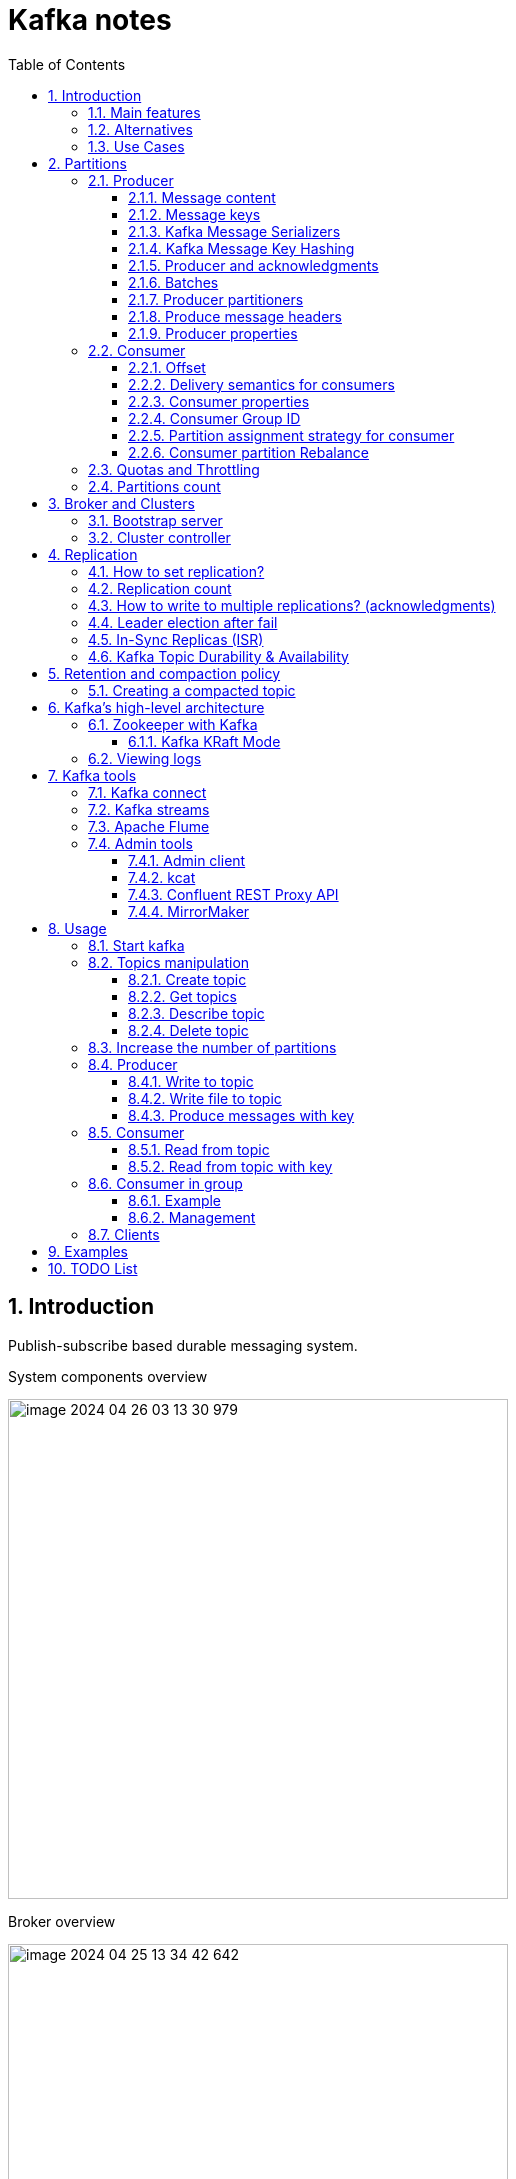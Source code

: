 = Kafka notes
:sectnums:
:toc: left
:toclevels: 5
:icons: font
:source-highlighter: coderay

== Introduction

Publish-subscribe based durable messaging system.

System components overview

image::images/image-2024-04-26-03-13-30-979.png[width=500]

Broker overview

image::images/image-2024-04-25-13-34-42-642.png[width=500]

=== Main features

* *Multiple brokers across different machines*

* *Multiple producers and consumers at any given time.*
This feature is provided by topics divided by partitions.

* *Disk-Based retention.*
All information is stored to disk for some period of time (Retention policy).

* *High Performance.*
Multiple producers and consumers.
Multiple nodes in cluster.

* *Replication between nodes.*
Provides strong reliability.

* *Batch data in chunks.*
This minimises cross machine latency.

* *Sequential Disk Access.*
Consumer reads data in sequential manner and don't have random access.

=== Alternatives

* RabbitMq
* ActiveMq
* Redis (for queues)

=== Use Cases

* *Activity tracking*
* *Messaging*
* *Metrics and logging.* For example with ELK stack
* *Commit log.* For synchronisation between DB and search engine (Solr)
* *Stream processing*

== Partitions

image::images/image-2024-04-25-13-56-55-420.png[width=500]

*Topics are divided to partitions*

Each partition can be hosted on the different server, which provides horizontal scalability.
Capacity of a given topic isn't limited by the available disk space on one server.

*How to divide to partitions?*

Topic can be divided to partitions in creation time.
By parameter `--partitions 3`

=== Producer

==== Message content

image::images/image-2024-04-26-12-50-17-224.png[width=500]

* **Key.** Key is optional in the Kafka message and it can be null.
A key may be a string, number, or any object and then the key is serialized into binary format.
* **Value.** The value represents the content of the message and can also be null.
The value format is arbitrary and is then also serialized into binary format.
* **Compression Type.** Kafka messages may be compressed.
The compression type can be specified as part of the message.
Options are none, gzip, lz4, snappy, and zstd
* **Headers.** There can be a list of optional Kafka message headers in the form of key-value pairs.
It is common to add headers to specify metadata about the message, especially for tracing.
* **Partition + Offset.** Once a message is sent into a Kafka topic, it receives a partition number and an offset id.
The combination of topic+partition+offset uniquely identifies the message
* **Timestamp.** A timestamp is added either by the user or the system in the message.

==== Message keys

*NO key*

The producer does not care what partition a specific message is written to and will balance messages over all partitions of a topic evenly.

*WITH key*

If a key is sent (key != null), then all messages that share the same key will always be sent and stored in the same Kafka partition.
A key can be anything to identify a message - a string, numeric value, binary value, etc.

image::images/image-2024-04-25-14-51-02-644.png[width=500]

==== Kafka Message Serializers

The process of transforming the producer's programmatic representation of the object to binary is called message serialization.

As part of the Java Client SDK for Apache Kafka, several serializers already exist, such as string (which supersedes JSON), integer, float.

image::images/image-2024-04-26-12-57-43-533.png[width=500]

==== Kafka Message Key Hashing

A Kafka partitioner is a code logic that takes a record and determines to which partition to send it into.

In that effect, it is common for partitioners to leverage the Kafka message keys to route a message into a specific topic-partition.
As a reminder, all messages with the same key will go to the same partition.

In the default Kafka partitioner, the keys are hashed using the murmur2 algorithm.

[source,kotlin]
----
targetPartition = Math.abs(Utils.murmur2(keyBytes)) % (numPartitions - 1)
----

It is possible to override the default partitioner via the producer property partitioner.class.

==== Producer and acknowledgments

When broker receives the messages, it sends back a response.
If the messages were successfully written to Kafka, return a RecordMetaData object contains <topic, partition, offset>.
If failed, the broker will return an error.
The producer may retry sending the message a few more times before giving up and returning an error.

==== Batches

Messages are written into Kafka in batches.
A batch is just a collection of messages, all of which are being produced to the same topic and partition.

** *linger.ms* Number of milliseconds a producer is willing to wait before sending a batch out.

** *linger.ms=5* we increase the chances of messages being sent together in a batch.
At the expense of introducing a small delay, we can increase throughput, compression and efficiency for our producer

** *batch.size* Maximum number of bytes that will be included in a batch.
The default is 16KB.
Increase batch size to 32KB or 64KB can help increasing throughput A batch is allocated per partition, make sure don't set it to a number that's too high.
If the producer produces faster than the broker can take, the records will be buffered in memory.

====
*Sticky Batch for Partitioner.*
Since Kafka v2.4.0, the partitioner is a Sticky Partitioner, which means the producer that receives messages sent in time close to each other will try to fill a batch into ONE partition before switching to creating a batch for another partition.

To observe the round-robin feature of Kafka, we can add a `Thread.sleep(1000)` in between each iteration of the loop, which will force the batch to be sent and a new batch to be created for a different partition.
====

** *buffer.memory=33554432(32MB)*
If the buffer is full(all 32 MB), .send() method wil start to block

** **max.block.ms=60000 **
The time .send() method will block until throwing an exception

==== Producer partitioners

*default*

If id is specified it is used to spread messages between partitions using hash of the key.

*RoundRobinPartitioner*

Used without key.
To spread messages equally.

*UniformStickyPartitioner*

These provide random partition assignment and sticky random partition assignment even when messages have keys.
These are useful when keys are important for the consuming application, but the workload may be skewed, so a single key may have a disproportionately large workload.
Using the UniformStickyPartitioner will result in an even distribution of workload across all partitions.

*CustomPartitioner*

==== Produce message headers

Provide headers for information that will be used before decoding message body.
For example version, encoding type or message source.

==== Producer properties

* *message.timestamp.type*
`CreateTime` uses the time set by the client, whereas setting it to `LogAppendTime` uses the broker time

* *acks*
Number of replica acknowledgments that a producer requires before success is established

* *bootstrap.servers*
One or more Kafka brokers to connect for startup

* *value.serializer*
The class that’s used for serialization of the value.
AVRO may be used

* *key.serializer*
The class that’s used for serialization of the key.
AVRO may be used

=== Consumer

* The consumer subscribes to one or more topics and reads the messages in the order in which they were produced.
* The consumer keeps track of which message it has already consumed by keeping track of the `offset` of messages.
* Kafka consumers are also known to implement a "pull model".
This means that Kafka consumers must request data from Kafka brokers in order to get it (instead of having Kafka brokers continuously push data to consumers).
This implementation was made so that consumers can control the speed at which the topics are being consumed.

==== Offset

Each consumer in `consumer group` has its own offset

image::images/image-2024-04-25-14-53-58-722.png[width=500]

==== Delivery semantics for consumers

*At most once:*

* Offsets are committed as soon as the message is received.
* If the processing goes wrong, the message will be lost (it won’t be read again).

*At least once (usually preferred):*

* Offsets are committed after the message is processed.
* If the processing goes wrong, the message will be read again.
* This can result in duplicate processing of messages.
Therefore, it is best practice to make sure data processing is idempotent (i.e. processing the same message twice won't produce any undesirable effects

*Exactly once:*

* This can only be achieved for Kafka topic to Kafka topic workflows using the transactions API.
* For Kafka topic to External System workflows, to effectively achieve exactly once, you must use an idempotent consumer.

In practice, at least once with idempotent processing is the most desirable and widely implemented mechanism for Kafka consumers.

==== Consumer properties

* **bootstrap.servers**
One or more Kafka brokers to connect on startup

* **value.deserializer**
Needed for deserialization of the value

* **key.deserializer**
Needed for deserialization of the key

* **group.id**
A name that’s used to join a consumer group

* **client.id**
An ID to identify a user

* **heartbeat.interval.ms**
Interval for consumer’s pings to the group coordinator

==== Consumer Group ID

In order for indicating to Kafka consumers that they are part of the same specific group , we must specify the consumer-side setting `group.id`.

Kafka Consumers automatically use a GroupCoordinator and a ConsumerCoordinator to assign consumers to a partition and ensure the load balancing is achieved across all consumers in the same group.

Each of your applications (that may be composed of many consumers) reading from Kafka topics must specify a different group.id.
That means that multiple applications (consumer groups) can consume from the same topic at the same time.

image::images/image-2024-04-26-13-08-49-932.png[width=500]

Consumers work as part of a consumer group, which is one or more consumers that work together to consume a topic.
Group assures that each partition is only consumed by one member.
If a single consumer fails, the remaining members of group will rebalance the partitions being consumed to take over the missing member.

image::images/image-2024-04-25-14-57-07-399.png[width=500]

IMPORTANT: One consumer to multiple partitions but one partition for one consumer.

Using additional consumer group

image::images/image-2024-04-25-15-01-32-782.png[width=500]

==== Partition assignment strategy for consumer

* **range assigner**
Uses a single topic to find the number of partitions (ordered by number) and then is broken down by the number of consumers.
If the split is not even, then the first consumers (using alphabetical order) get the remaining partitions.

* **round-robin**
Strategy is where the partitions are uniformly distributed down the row of consumers.

* **sticky**
The Sticky Assignor has two goals: the first is to have an assignment that is as balanced as possible, and the second is that in case of a rebalance, it will leave as many assignments as possible in place, minimizing the overhead associated with moving partition assignments from one consumer to another.

* **cooperative-sticky**
This assignment strategy is identical to that of the Sticky Assignor but supports cooperative rebalances in which consumers can continue consuming from the partitions that are not reassigned.

image::images/image-2024-04-25-17-59-28-130.png[width=500]

==== Consumer partition Rebalance

** *Eager rebalances.*
During an eager rebalance, all consumers stop consuming, give up their ownership of all partitions, rejoin the consumer group, and get a brand-new partition assignment.
This is essentially a short window of unavailability of the entire consumer group.
The length of the window depends on the size of the consumer group as well as on several configuration parameters.

image::images/image-2024-04-28-12-25-44-449.png[width=500]

** *Cooperative rebalances.*
Cooperative rebalances _(also called incremental rebalances)_ typically involve reassigning only a small subset of the partitions from one consumer to another, and allowing consumers to continue processing records from all the partitions that are not reassigned.
This is achieved by rebalancing in two or more phases.
Initially, the consumer group leader informs all the consumers that they will lose ownership of a subset of their partitions, then the consumers stop consuming from these partitions and give up their ownership in them.
In the second phase, the consumer group leader assigns these now orphaned partitions to their new owners.

image::images/image-2024-04-28-12-26-12-105.png[width=500]

Consumers maintain membership in a consumer group and ownership of the partitions assigned to them by sending heartbeats to a Kafka broker designated as the group coordinator (this broker can be different for different consumer groups).

====
*How Does the Process of Assigning Partitions to Consumers Work?*

When a consumer wants to join a group, it sends a JoinGroup request to the group coordinator.
The first consumer to join the group becomes the group leader.
The leader receives a list of all consumers in the group from the group coordinator (this will include all consumers that sent a heartbeat recently and that are therefore considered alive) and is responsible for assigning a subset of partitions to each consumer.
It uses an implementation of PartitionAssignor to decide which partitions should be handled by which consumer.

Kafka has few built-in partition assignment policies, which we will discuss in more depth in the configuration section.
After deciding on the partition assignment, the consumer group leader sends the list of assignments to the GroupCoordinator, which sends this information to all the consumers.
Each consumer only sees its own assignment—the leader is the only client process that has the full list of consumers in the group and their assignments.
This process repeats every time a rebalance happens.
====

=== Quotas and Throttling

Kafka brokers have the ability to limit the rate at which messages are produced and consumed.
This is done via the quota mechanism.
Kafka has three quota types: produce, consume, and request.
Produce and consume quotas limit the rate at which clients can send and receive data, measured in bytes per second.
Request quotas limit the percentage of time the broker spends processing client requests.

Quotas can be applied to all clients by setting default quotas, specific client-ids, specific users, or both.
User-specific quotas are only meaningful in clusters where security is configured and clients authenticate.

The default produce and consume quotas that are applied to all clients are part of the Kafka broker configuration file.
For example, to limit each producer to send no more than 2 MBps on average, add the following configuration to the broker configuration file: quota.producer.default=2M.

While not recommended, you can also configure specific quotas for certain clients that override the default quotas in the broker configuration file.
To allow clientA to produce 4 MBps and clientB 10 MBps, you can use the following: quota.producer.override="clientA:4M,clientB:10M”

=== Partitions count

* Small cluster(<6 brokers>): #partitions per topic = 2 x number of brokers
* Big cluster(>12 brokers): 1 x # of brokers

== Broker and Clusters

A single Kafka server is called a broker.
The broker receives messages from producers, assigns offsets to them and commits the messages to storage on disk.
Brokers are designed to operate as part of a cluster.

Kafka uses `Apache Zookeeper` to maintain the list of brokers and offsets.

IMPORTANT: Now cluster could be created without Zookeeper

image::images/image-2024-04-25-15-10-27-111.png[width=500]

=== Bootstrap server

A client that wants to send or receive messages from the Kafka cluster *may connect to any broker in the cluster*.
Every broker in the cluster has metadata about all the other brokers and will help the client connect to them as well, and therefore *any broker in the cluster is also called a bootstrap server*.

image::images/image-2024-04-26-13-21-33-593.png[width=500]

In practice, it is common for the Kafka client to reference at least two bootstrap servers in its connection URL, in the case one of them not being available, the other one should still respond to the connection request.

=== Cluster controller

In a cluster, one broker will also function as the cluster controller

A cluster controller is one of the kafka brokers that in addition to the usual broker functionality:

* administrative operations: assigning partitions to brokers and monitoring for broker failures
* electing partition leaders(explained in the next section)
* Cluster only have one controller at a time

The first broker that starts in the cluster becomes the controller.

== Replication

It guarantees availability and durability when individual nodes inevitably fail.

image::images/image-2024-04-25-15-12-35-398.png[width=500]

Each broker holds a number of partitions and each of these partitions can be either a leader or a replica for a topic

*Leader replica*

* Each partition has a single replica designated as the leader.
* All produce and consume requests go through the leader, in order to guarantee consistency.

*Follower replica*

* All replicas for a partition that are not leaders are called followers
* Followers don't serve client requests
* When a leader crashes, one of follower replica will be promoted to become the leader
* Only in-sync replicas are eligible to be elected as partition leader in case the existing leader fail

=== How to set replication?

The `min.insync.replicas` can be configured both at the topic and the broker-level.

Set replication factor in time of topic creation by parameter `--replication-factor 3`

*Replication-factor* is the total number of copies of the data stored in an Apache Kafka cluster.

*min.insync.replicas* is the minimum number of copies of the data that you are willing to have online at any time to continue running and accepting new incoming messages.

=== Replication count

Should be at least 2, usually 3, maximum 4

=== How to write to multiple replications? (acknowledgments)

*acks*

Controls how many partition replicas must receive the record before the producer can consider write successful.

[IMPORTANT]
.Default acks values in Kafka
====
* if using Kafka < v3.0, acks=1
* if using Kafka >= v3.0, acks=all
====

* **acks=0**
The producer will not wait for a reply from the broker before assuming the message was sent successfully.
The message may be lost, but it can send messages as fast as the network will support.
* *acks=1*
The producer will consider write successful when the leader receives the record.
* *acks=all* or *acks=-1*
The producer will consider write successful when all of the in-sync replicas receive the record.

=== Leader election after fail

When the preferred leader goes down, any partition that is an ISR (in-sync replica) is eligible to become a new leader (but not a preferred leader).
Upon recovering the preferred leader broker and having its partition data back in sync, the preferred leader will regain leadership for that partition.

When `unclean.leader.election.enable is true`, the controller selects a leader for a partition even if it is not up to date so that the system keeps running.
The problem with this is that data could be lost because none of the replicas have all the data at the time of the leader’s failure.
At the cost of missing data, this option allows us to keep serving clients.

=== In-Sync Replicas (ISR)

An ISR is a replica that is up to date with the leader broker for a partition.
Any replica that is not up to date with the leader is out of sync.

=== Kafka Topic Durability & Availability

For a topic replication factor of 3, topic data durability can withstand the loss of 2 brokers.
As a general rule, for a replication factor of N, you can permanently lose up to N-1 brokers and still recover your data.

Regarding availability, it is a little bit more complicated... To illustrate, let's consider a replication factor of 3:

* *Reads:* As long as one partition is up and considered an ISR, the topic will be available for reads
* *Writers:*
** *acks=0 & acks=1:* as long as one partition is up and considered an ISR, the topic will be available for writes.
** *acks=all:*
*** *min.insync.replicas=1 (default):* the topic must have at least 1 partition up as an ISR (that includes the reader) and so we can tolerate two brokers being down
*** *min.insync.replicas=2:* the topic must have at least 2 ISR up, and therefore we can tolerate at most one broker being down (in the case of replication factor of 3), and we have the guarantee that for every write, the data will be at least written twice.
*** *min.insync.replicas=3:* this wouldn't make much sense for a corresponding replication factor of 3 and we couldn't tolerate any broker going down.

[IMPORTANT]
.Kafka Topic Replication Settings
====
`acks=all` and `min.insync.replicas=2` are the most popular options for data durability and availability and allows you to withstand at most the loss of one Kafka broker
====

== Retention and compaction policy

Retention is the durable storage of messages for some period of time.
For example, a tracking topic might be retained for several days, whereas application metrics might be retained for only a few hours.

*log.cleanup.policy=delete*

Delete based on age of data(default is a week) Deleted based on max size of log(default is -1 == infinite)

image::images/image-2024-04-25-15-25-56-245.png[width=500]

*log.cleanup.policy=compact*

Delete based on keys of your message Will delete old duplicate keys after the active segment is committed

image::images/image-2024-04-25-15-26-12-924.png[width=500]

*log.retention.hours*

*log.retention.minutes*

*log.retention.ms*

*log.retention.bytes*

By setting both `log.retention.bytes` and `log.retention.ms` to –1, we can effectively turn off data deletion

=== Creating a compacted topic

[source,shell]
----
bin/kafka-topics.sh --create --bootstrap-server localhost:9094 \
--topic kinaction_compact --partitions 3 --replication-factor 3 \
--config cleanup.policy=compact
----

== Kafka’s high-level architecture

In general, core Kafka can be thought of as Scala application processes that run on a Java virtual machine (JVM).
Kafka uses operating system’s _page cache_ by avoiding caching in the __JVM heap__.
Another design consideration is the access pattern of data.
When new messages flood in, it is likely that the latest messages are of more interest to many consumers, which can then be served from this cache.

image::images/image-2024-04-25-15-54-16-199.png[width=500]

All information is stored into the log files sequentially

image::images/image-2024-04-25-13-54-23-970.png[width=500]

=== Zookeeper with Kafka

[IMPORTANT]
====
* Kafka `0.x, 1.x & 2.x` must use Zookeeper
* Kafka `3.x` can work without Zookeeper (KIP-500) but is not production ready yet
* Kafka `4.x` will not have Zookeeper
====

* Zookeeper keeps track of which brokers are part of the Kafka cluster
* Zookeeper is used by Kafka brokers to determine which broker is the leader of a given partition and topic and perform leader elections
* Zookeeper stores configurations for topics and permissions
* Zookeeper sends notifications to Kafka in case of changes (e.g. new topic, broker dies, broker comes up, delete topics, etc.…)

IMPORTANT: Zookeeper does NOT store consumer offsets with Kafka clients >= v0.10

==== Kafka KRaft Mode

Removing Zookeeper means that Kafka must still act as a quorum to perform controller election and therefore the Kafka brokers implement the Raft protocol thus giving the name KRaft to the new Kafka Metadata Quorum mode.

image::images/image-2024-04-26-14-03-21-067.png[width=500]

=== Viewing logs

[source,shell]
----
bin/kafka-dump-log.sh --print-data-log \
--files /tmp/kafkainaction/kafka-logs-0/kinaction_topicandpart-1/*.log \
| awk -F: '{print $NF}' | grep kinaction
----

By using the `--files` option, which is required, we chose to look at a segment file.
Assuming the command is successful, we should see a list of messages printed to the screen.
Without using `awk and grep`, you would also see offsets as well as other related metadata like compression codecs.

== Kafka tools

=== Kafka connect

Move data into and out of Apache Kafka

* Read/write content from/to files/database

=== Kafka streams

Kafka Streams API depends on core Kafka.
While event messages continue to come into the cluster, a consumer application can provide the end user with updated information continuously rather than wait for a query to pull a static snapshot of the events.

image::images/image-2024-04-25-16-02-36-522.png[width=500]

=== Apache Flume

If you have ever heard the term Flafka, you have definitely used this Kafka and Flume integration.
Flume can provide an easier path for getting data into a cluster and relies more on configuration than on custom code.

image::images/image-2024-04-26-02-52-21-449.png[width=500]

=== Admin tools

==== Admin client

==== kcat

kcat (https://github.com/edenhill/kcat) is a handy tool to have on your workstation, especially when connecting remotely to your clusters.

==== Confluent REST Proxy API

This proxy is a separate application that would likely be hosted on its own server for production usage, and its functionality is similar to the kcat utility we just discussed.

image::images/image-2024-04-26-03-01-30-496.png[width=500]

==== MirrorMaker

== Usage

=== Start kafka

*docker-compose.yml*

[source,yaml]
----
version: '2'
services:
  broker:
    image: confluentinc/cp-kafka:7.4.1
    hostname: broker
    container_name: broker
    ports:
    - 29092:29092
    environment:
      KAFKA_BROKER_ID: 1
      KAFKA_LISTENER_SECURITY_PROTOCOL_MAP: PLAINTEXT:PLAINTEXT,PLAINTEXT_HOST:PLAINTEXT,CONTROLLER:PLAINTEXT
      KAFKA_ADVERTISED_LISTENERS: PLAINTEXT://broker:9092,PLAINTEXT_HOST://localhost:29092
      KAFKA_OFFSETS_TOPIC_REPLICATION_FACTOR: 1
      KAFKA_GROUP_INITIAL_REBALANCE_DELAY_MS: 0
      KAFKA_TRANSACTION_STATE_LOG_MIN_ISR: 1
      KAFKA_TRANSACTION_STATE_LOG_REPLICATION_FACTOR: 1
      KAFKA_PROCESS_ROLES: broker,controller
      KAFKA_NODE_ID: 1
      KAFKA_CONTROLLER_QUORUM_VOTERS: 1@broker:29093
      KAFKA_LISTENERS: PLAINTEXT://broker:9092,CONTROLLER://broker:29093,PLAINTEXT_HOST://0.0.0.0:29092
      KAFKA_INTER_BROKER_LISTENER_NAME: PLAINTEXT
      KAFKA_CONTROLLER_LISTENER_NAMES: CONTROLLER
      KAFKA_LOG_DIRS: /tmp/kraft-combined-logs
      CLUSTER_ID: MkU3OEVBNTcwNTJENDM2Qk
----

*Use in docker*

[source,shell]
----
docker exec -it broker bash
----

=== Topics manipulation

==== Create topic

[source,shell]
----
bin/kafka-topics.sh --create --bootstrap-server localhost:9094
--topic kinaction_helloworld --partitions 3 --replication-factor 3

OR

kafka-topics --create --topic example-topic --bootstrap-server broker:9092 --replication-factor 1 --partitions 2
----

*bootstrap.servers*
Property that can take many or just one initial broker.
By connecting to this broker, the client can discover the metadata it needs, which includes data about other brokers in the cluster as well.

Disable auto creation for topics using property *auto.create.topics.enable* to false.

Attempting to create a topic with the number of replicas being greater than the total number of brokers results in an error: *InvalidReplicationFactorException*.

==== Get topics

[source,shell]
----
bin/kafka-topics.sh --list --bootstrap-server localhost:9094

OR

kafka-topics --list --bootstrap-server broker:9092
----

==== Describe topic

[source,shell]
----
bin/kafka-topics.sh --bootstrap-server localhost:9094 \
--describe --topic kinaction_helloworld

OR

kafka-topics --bootstrap-server broker:9092 \
--describe --topic example-topic

Topic:kinaction_helloworld PartitionCount:3 ReplicationFactor:3 Configs:
Topic: kinaction_helloworld Partition: 0 Leader: 0 Replicas: 0,1,2 Isr: 0,1,2
Topic: kinaction_helloworld Partition: 1 Leader: 1 Replicas: 1,2,0 Isr: 1,2,0
Topic: kinaction_helloworld Partition: 2 Leader: 2 Replicas: 2,0,1 Isr: 2,0,1
----

* *Partition.* In this situation all partitions are spread between nodes of cluster.
* *Leader.* And each partition has its own leader.
* *Replicas.* Topic has several replicas.
* *Isr.* Stands for in-sync replicas (ISRs).
In-sync replicas show which brokers are current and not lagging behind the leader.

image::images/image-2024-04-25-14-22-35-020.png[width=500]

==== Delete topic

[source,shell]
----
bin/kafka-topics.sh --delete --bootstrap-server localhost:9094 \
--topic kinaction_topicandpart
----

=== Increase the number of partitions

IMPORTANT: Increasing the number of partitions in a Kafka topic a DANGEROUS OPERATION if your applications are relying on key-based ordering.
In that case, create a new topic and copy all data there instead to have keys properly re-distributed.

[source,shell]
----
bin/kafka-topics.sh --alter --bootstrap-server localhost:9094 \
--topic first_topic \
--partitions 5
----

IMPORTANT: You can only add partitions, not remove partitions

=== Producer

==== Write to topic

[source,shell]
----
kafka-console-producer --bootstrap-server broker:9092 \
--topic first_topic
----

* **--compression-codec**
To enable message compression, default gzip, possible values 'none', 'gzip', 'snappy', 'lz4', or 'zstd'
* **--producer-property**
To pass in any producer property, such as the `acks=all` setting
* **--request-required-acks**
An alternative to set the acks setting directly

==== Write file to topic

Create file with content

[source,shell]
----
cat > topic-input.txt << EOF
bla 1
bla 2
bla 3
bla 4
bla 5
EOF
----

[source,shell]
----
kafka-console-producer --bootstrap-server broker:9092 \
--topic first_topic < topic-input.txt
----

==== Produce messages with key

[source,shell]
----
kafka-console-producer --bootstrap-server broker:9092 \
--topic first_topic \
--property parse.key=true \
--property key.separator=:

>example key:example value
>name:Stephane
----

=== Consumer

==== Read from topic

[source,shell]
----
kafka-console-consumer --bootstrap-server broker:9092 \
--topic first_topic --from-beginning
----

If we eliminate the `--from-beginning` option when we restart command.
We will see only messages that were produced since the consumer console was started show up.
This is provided by `offset` property.

==== Read from topic with key

[source,shell]
----
kafka-console-consumer --bootstrap-server broker:9092 \
--topic first_topic \
--formatter kafka.tools.DefaultMessageFormatter \
--property print.timestamp=true \
--property print.key=true \
--property print.value=true \
--from-beginning
----

=== Consumer in group

==== Example

Create topic

[source,shell]
----
kafka-topics --create --bootstrap-server broker:9092 \
--topic second_topic \
--partitions 3 \
--replication-factor 1
----

Launch three consumers in separate terminals

[source,shell]
----
kafka-console-consumer --bootstrap-server broker:9092 \
--topic second_topic \
--group my-first-application
----

Write messages to the topic

[source,shell]
----
kafka-console-producer --bootstrap-server broker:9092 \
--topic second_topic
----

==== Management

Ensure that the consumers are stopped

IMPORTANT: You cannot reset a consumer group if consumers are active in it.

[source,shell]
----
kafka-consumer-groups --bootstrap-server broker:9092 \
--describe \
--group my-first-application
----

Reset offset

[source,shell]
----
kafka-consumer-groups --bootstrap-server broker:9092 \
--group my-first-application \
--reset-offsets --to-earliest --execute --topic second_topic
----

Shift offset

[source,shell]
----
kafka-consumer-groups --bootstrap-server broker:9092 \
--group my-first-application \
--reset-offsets --shift-by -2 --execute --topic second_topic
----

=== Clients

*Java*

* *The official client library:* low-level client
* *The official Kafka Streams client library:* to create your Kafka Streams application
* *Kafka for Spring Boot:* applies Spring concepts to Kafka development
* *Spring Cloud Stream:* bindings for Kafka Stream
* *Akka Streams & Alpakka Kafka*

*Golang*

* *Confluent Kafka Go:* wrapper of librdkafka, currently no Schema Registry support
* *Schema Registry Client for Go:* compatible with Confluent Kafka Go
* *Segment's Kafka Go:* pure Go implementation of the Kafka Client, good support
* *Franz Go:* Pure go implementation, supports most KIPs
* others if you're curious: *Sarama, Goka*

== Examples

link:../../code/kafka_java_example[Java example]

== TODO List

* Kafka stream by Streams in action
* Spring example (Simple and Cloud Stream)



